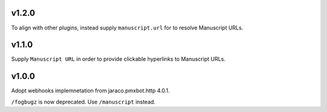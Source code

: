 v1.2.0
======

To align with other plugins, instead supply ``manuscript.url``
for to resolve Manuscript URLs.

v1.1.0
======

Supply ``Manuscript URL`` in order to provide clickable hyperlinks
to Manuscript URLs.

v1.0.0
======

Adopt webhooks implemnetation from jaraco.pmxbot.http 4.0.1.

``/fogbugz`` is now deprecated. Use ``/manuscript`` instead.

